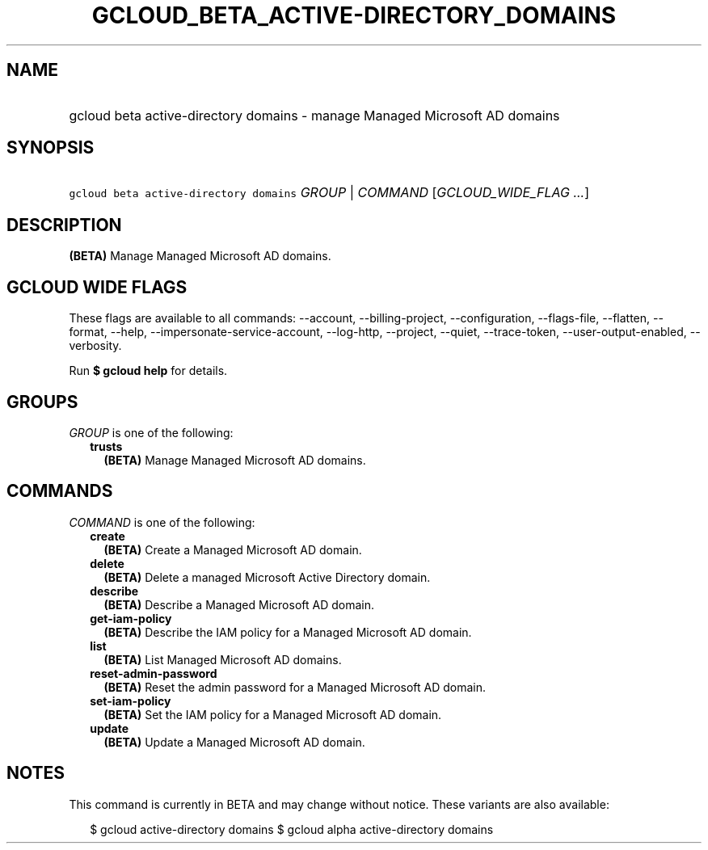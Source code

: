 
.TH "GCLOUD_BETA_ACTIVE\-DIRECTORY_DOMAINS" 1



.SH "NAME"
.HP
gcloud beta active\-directory domains \- manage Managed Microsoft AD domains



.SH "SYNOPSIS"
.HP
\f5gcloud beta active\-directory domains\fR \fIGROUP\fR | \fICOMMAND\fR [\fIGCLOUD_WIDE_FLAG\ ...\fR]



.SH "DESCRIPTION"

\fB(BETA)\fR Manage Managed Microsoft AD domains.



.SH "GCLOUD WIDE FLAGS"

These flags are available to all commands: \-\-account, \-\-billing\-project,
\-\-configuration, \-\-flags\-file, \-\-flatten, \-\-format, \-\-help,
\-\-impersonate\-service\-account, \-\-log\-http, \-\-project, \-\-quiet,
\-\-trace\-token, \-\-user\-output\-enabled, \-\-verbosity.

Run \fB$ gcloud help\fR for details.



.SH "GROUPS"

\f5\fIGROUP\fR\fR is one of the following:

.RS 2m
.TP 2m
\fBtrusts\fR
\fB(BETA)\fR Manage Managed Microsoft AD domains.


.RE
.sp

.SH "COMMANDS"

\f5\fICOMMAND\fR\fR is one of the following:

.RS 2m
.TP 2m
\fBcreate\fR
\fB(BETA)\fR Create a Managed Microsoft AD domain.

.TP 2m
\fBdelete\fR
\fB(BETA)\fR Delete a managed Microsoft Active Directory domain.

.TP 2m
\fBdescribe\fR
\fB(BETA)\fR Describe a Managed Microsoft AD domain.

.TP 2m
\fBget\-iam\-policy\fR
\fB(BETA)\fR Describe the IAM policy for a Managed Microsoft AD domain.

.TP 2m
\fBlist\fR
\fB(BETA)\fR List Managed Microsoft AD domains.

.TP 2m
\fBreset\-admin\-password\fR
\fB(BETA)\fR Reset the admin password for a Managed Microsoft AD domain.

.TP 2m
\fBset\-iam\-policy\fR
\fB(BETA)\fR Set the IAM policy for a Managed Microsoft AD domain.

.TP 2m
\fBupdate\fR
\fB(BETA)\fR Update a Managed Microsoft AD domain.


.RE
.sp

.SH "NOTES"

This command is currently in BETA and may change without notice. These variants
are also available:

.RS 2m
$ gcloud active\-directory domains
$ gcloud alpha active\-directory domains
.RE

